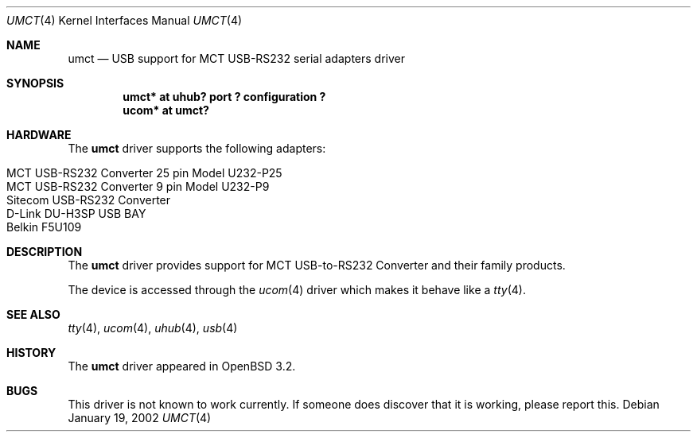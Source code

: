 .\" $OpenBSD: umct.4,v 1.5 2004/04/20 16:28:36 pvalchev Exp $
.\" $NetBSD: umct.4,v 1.5 2002/02/07 03:15:09 ross Exp $
.\"
.\" Copyright (c) 2001 The NetBSD Foundation, Inc.
.\" All rights reserved.
.\"
.\" This code is derived from software contributed to The NetBSD Foundation
.\" by Lennart Augustsson.
.\"
.\" Redistribution and use in source and binary forms, with or without
.\" modification, are permitted provided that the following conditions
.\" are met:
.\" 1. Redistributions of source code must retain the above copyright
.\"    notice, this list of conditions and the following disclaimer.
.\" 2. Redistributions in binary form must reproduce the above copyright
.\"    notice, this list of conditions and the following disclaimer in the
.\"    documentation and/or other materials provided with the distribution.
.\" 3. All advertising materials mentioning features or use of this software
.\"    must display the following acknowledgement:
.\"        This product includes software developed by the NetBSD
.\"        Foundation, Inc. and its contributors.
.\" 4. Neither the name of The NetBSD Foundation nor the names of its
.\"    contributors may be used to endorse or promote products derived
.\"    from this software without specific prior written permission.
.\"
.\" THIS SOFTWARE IS PROVIDED BY THE NETBSD FOUNDATION, INC. AND CONTRIBUTORS
.\" ``AS IS'' AND ANY EXPRESS OR IMPLIED WARRANTIES, INCLUDING, BUT NOT LIMITED
.\" TO, THE IMPLIED WARRANTIES OF MERCHANTABILITY AND FITNESS FOR A PARTICULAR
.\" PURPOSE ARE DISCLAIMED.  IN NO EVENT SHALL THE FOUNDATION OR CONTRIBUTORS
.\" BE LIABLE FOR ANY DIRECT, INDIRECT, INCIDENTAL, SPECIAL, EXEMPLARY, OR
.\" CONSEQUENTIAL DAMAGES (INCLUDING, BUT NOT LIMITED TO, PROCUREMENT OF
.\" SUBSTITUTE GOODS OR SERVICES; LOSS OF USE, DATA, OR PROFITS; OR BUSINESS
.\" INTERRUPTION) HOWEVER CAUSED AND ON ANY THEORY OF LIABILITY, WHETHER IN
.\" CONTRACT, STRICT LIABILITY, OR TORT (INCLUDING NEGLIGENCE OR OTHERWISE)
.\" ARISING IN ANY WAY OUT OF THE USE OF THIS SOFTWARE, EVEN IF ADVISED OF THE
.\" POSSIBILITY OF SUCH DAMAGE.
.\"
.Dd January 19, 2002
.Dt UMCT 4
.Os
.Sh NAME
.Nm umct
.Nd USB support for MCT USB-RS232 serial adapters driver
.Sh SYNOPSIS
.Cd "umct*  at uhub? port ? configuration ?"
.Cd "ucom*  at umct?"
.Sh HARDWARE
The
.Nm
driver supports the following adapters:
.Pp
.Bl -tag -width Dv -offset indent -compact
.It MCT USB-RS232 Converter 25 pin Model U232-P25
.It "MCT USB-RS232 Converter  9 pin Model U232-P9"
.It Sitecom USB-RS232 Converter
.It D-Link DU-H3SP USB BAY
.It Belkin F5U109
.El
.Sh DESCRIPTION
The
.Nm
driver provides support for MCT USB-to-RS232 Converter and their family
products.
.Pp
The device is accessed through the
.Xr ucom 4
driver which makes it behave like a
.Xr tty 4 .
.Sh SEE ALSO
.Xr tty 4 ,
.Xr ucom 4 ,
.Xr uhub 4 ,
.Xr usb 4
.Sh HISTORY
The
.Nm
driver
appeared in
.Ox 3.2 .
.Sh BUGS
This driver is not known to work currently.
If someone does discover that it is working, please report this.

